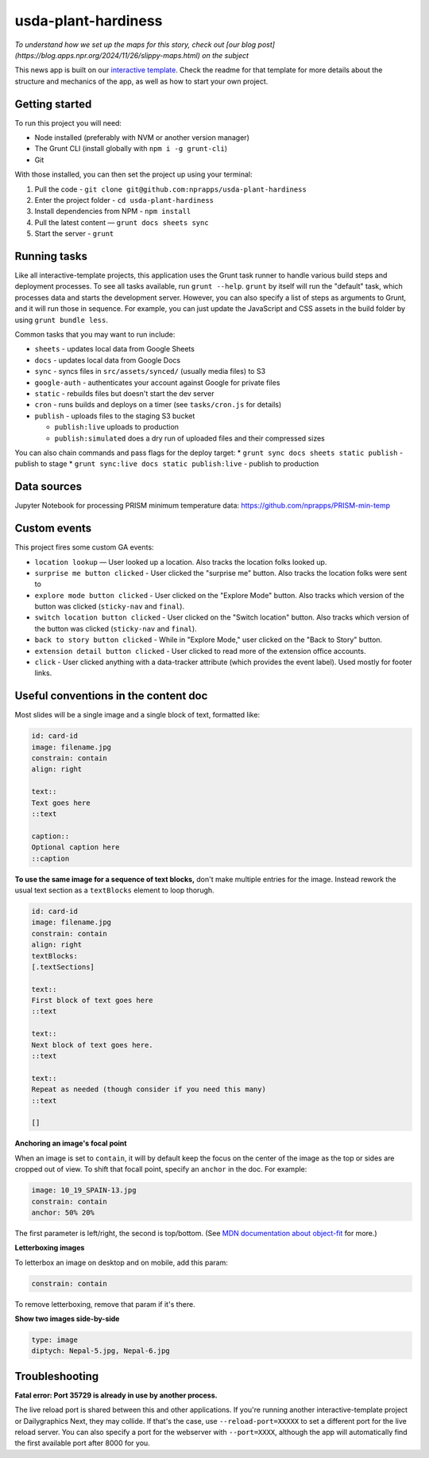 usda-plant-hardiness
======================================================

*To understand how we set up the maps for this story, check out [our blog post](https://blog.apps.npr.org/2024/11/26/slippy-maps.html) on the subject*

This news app is built on our `interactive template <https://github.com/nprapps/interactive-template>`_. Check the readme for that template for more details about the structure and mechanics of the app, as well as how to start your own project.

Getting started
---------------

To run this project you will need:

* Node installed (preferably with NVM or another version manager)
* The Grunt CLI (install globally with ``npm i -g grunt-cli``)
* Git

With those installed, you can then set the project up using your terminal:

#. Pull the code - ``git clone git@github.com:nprapps/usda-plant-hardiness``
#. Enter the project folder - ``cd usda-plant-hardiness``
#. Install dependencies from NPM - ``npm install``
#. Pull the latest content — ``grunt docs sheets sync``
#. Start the server - ``grunt``

Running tasks
-------------

Like all interactive-template projects, this application uses the Grunt task runner to handle various build steps and deployment processes. To see all tasks available, run ``grunt --help``. ``grunt`` by itself will run the "default" task, which processes data and starts the development server. However, you can also specify a list of steps as arguments to Grunt, and it will run those in sequence. For example, you can just update the JavaScript and CSS assets in the build folder by using ``grunt bundle less``.

Common tasks that you may want to run include:

* ``sheets`` - updates local data from Google Sheets
* ``docs`` - updates local data from Google Docs
* ``sync`` - syncs files in ``src/assets/synced/`` (usually media files) to S3
* ``google-auth`` - authenticates your account against Google for private files
* ``static`` - rebuilds files but doesn't start the dev server
* ``cron`` - runs builds and deploys on a timer (see ``tasks/cron.js`` for details)
* ``publish`` - uploads files to the staging S3 bucket

  * ``publish:live`` uploads to production
  * ``publish:simulated`` does a dry run of uploaded files and their compressed sizes

You can also chain commands and pass flags for the deploy target:
* ``grunt sync docs sheets static publish`` - publish to stage
* ``grunt sync:live docs static publish:live`` - publish to production

Data sources
------------

Jupyter Notebook for processing PRISM minimum temperature data: https://github.com/nprapps/PRISM-min-temp


Custom events
-------------

This project fires some custom GA events:

* ``location lookup`` — User looked up a location. Also tracks the location folks looked up.
* ``surprise me button clicked`` - User clicked the "surprise me" button. Also tracks the location folks were sent to
* ``explore mode button clicked`` - User clicked on the "Explore Mode" button. Also tracks which version of the button was clicked (``sticky-nav`` and ``final``).
* ``switch location button clicked`` - User clicked on the "Switch location" button. Also tracks which version of the button was clicked (``sticky-nav`` and ``final``).
* ``back to story button clicked`` - While in "Explore Mode," user clicked on the "Back to Story" button.
* ``extension detail button clicked`` - User clicked to read more of the extension office accounts.
* ``click`` - User clicked anything with a data-tracker attribute (which provides the event label). Used mostly for footer links.


Useful conventions in the content doc
-------------------------------------

Most slides will be a single image and a single block of text, formatted like:

.. code::

 id: card-id
 image: filename.jpg
 constrain: contain
 align: right

 text::
 Text goes here
 ::text

 caption::
 Optional caption here
 ::caption

**To use the same image for a sequence of text blocks,** don't make multiple entries for the image. Instead rework the usual text section as a ``textBlocks`` element to loop thorugh.

.. code::

 id: card-id
 image: filename.jpg
 constrain: contain
 align: right
 textBlocks:
 [.textSections]

 text::
 First block of text goes here
 ::text

 text::
 Next block of text goes here.
 ::text

 text::
 Repeat as needed (though consider if you need this many)
 ::text

 []

**Anchoring an image's focal point**

When an image is set to ``contain``, it will by default keep the focus on the center of the image as the top or sides are cropped out of view. To shift that focall point, specify an ``anchor`` in the doc. For example:

.. code::

 image: 10_19_SPAIN-13.jpg
 constrain: contain
 anchor: 50% 20%

The first parameter is left/right, the second is top/bottom. (See `MDN documentation about object-fit <https://developer.mozilla.org/en-US/docs/Web/CSS/object-fit>`_ for more.)

**Letterboxing images**

To letterbox an image on desktop and on mobile, add this param:

.. code::

  constrain: contain


To remove letterboxing, remove that param if it's there.

**Show two images side-by-side**

.. code::

  type: image
  diptych: Nepal-5.jpg, Nepal-6.jpg

Troubleshooting
---------------

**Fatal error: Port 35729 is already in use by another process.**

The live reload port is shared between this and other applications. If you're running another interactive-template project or Dailygraphics Next, they may collide. If that's the case, use ``--reload-port=XXXXX`` to set a different port for the live reload server. You can also specify a port for the webserver with ``--port=XXXX``, although the app will automatically find the first available port after 8000 for you.
